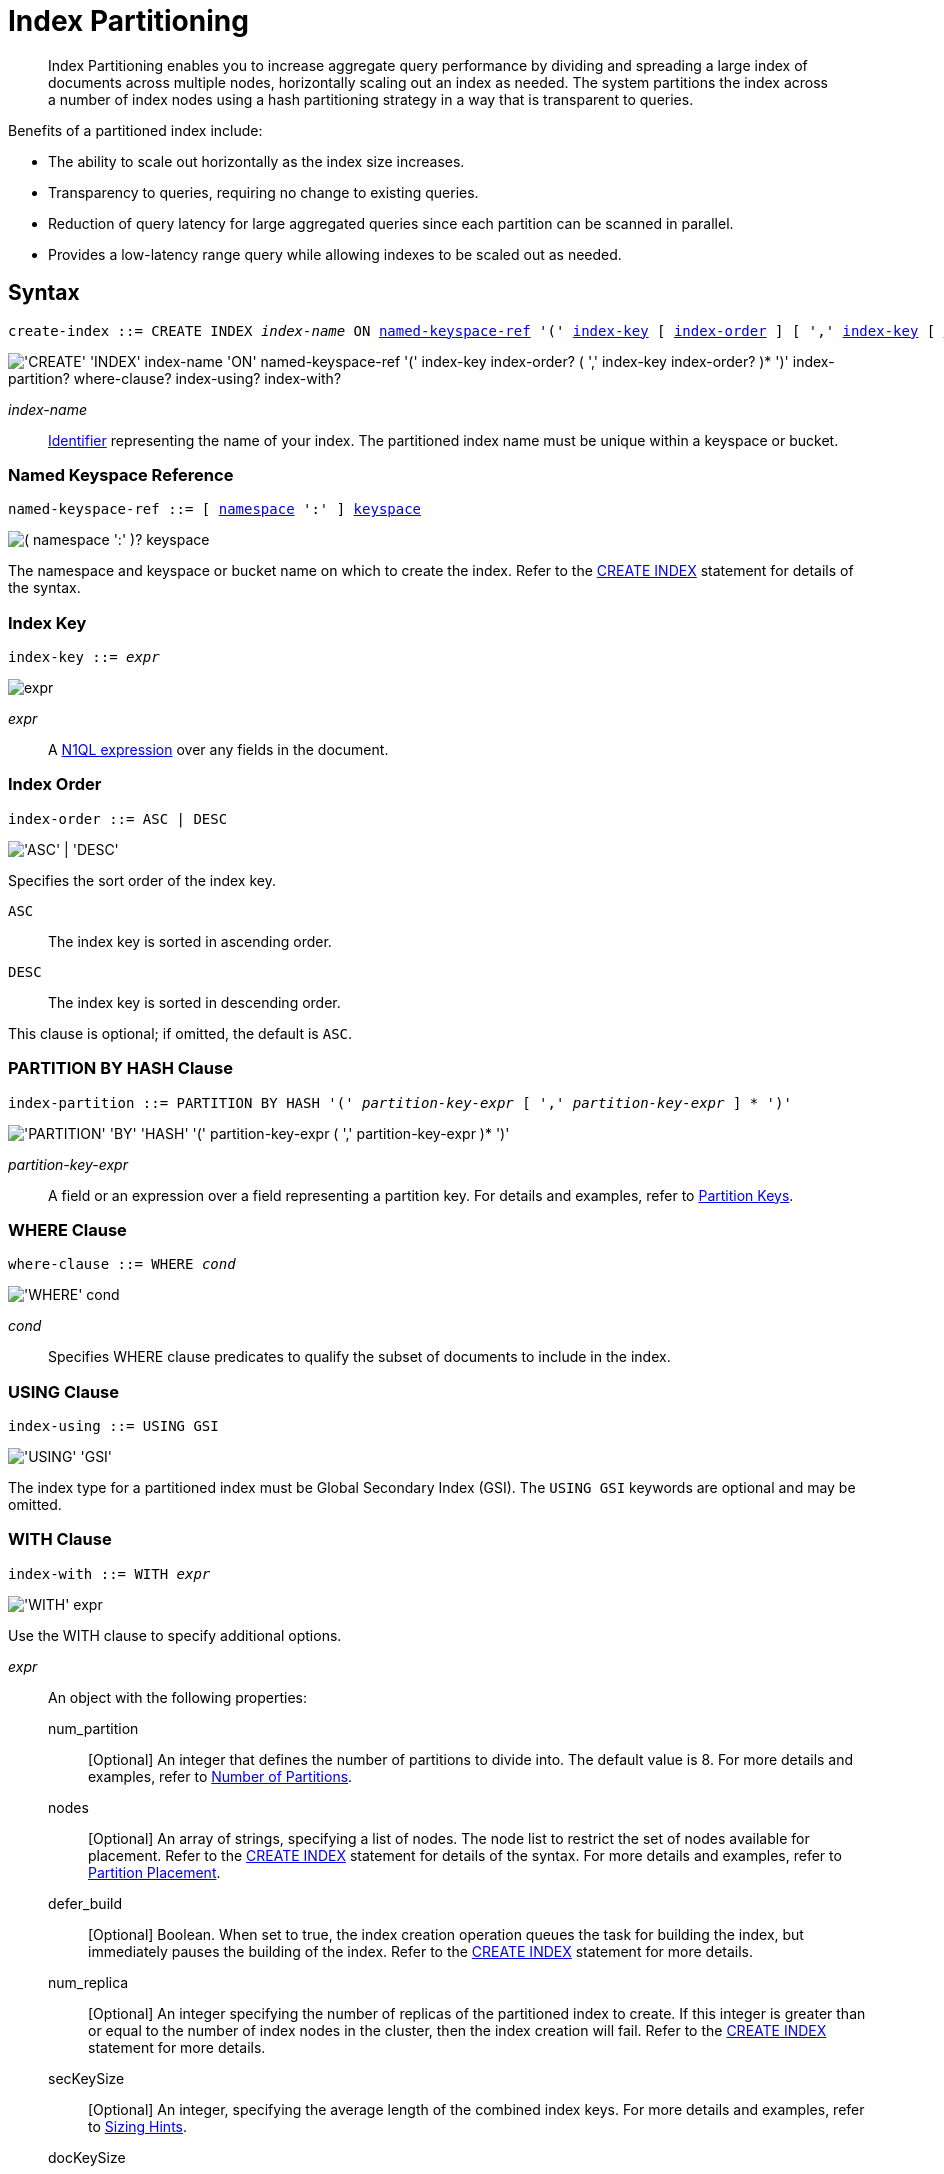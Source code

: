 = Index Partitioning
:page-status: Couchbase Server 5.5
:page-edition: Enterprise Edition
:imagesdir: ../../assets/images

:expression: xref:n1ql-language-reference/index.adoc
:logical-hierarchy: xref:n1ql-intro/sysinfo.adoc#logical-hierarchy
:identifiers: xref:n1ql-language-reference/identifiers.adoc
:createindex: xref:n1ql-language-reference/createindex.adoc
:named-keyspace-ref: {createindex}#named-keyspace-ref
:index-with: {createindex}#index-with

[abstract]
Index Partitioning enables you to increase aggregate query performance by dividing and spreading a large index of documents across multiple nodes, horizontally scaling out an index as needed.
The system partitions the index across a number of index nodes using a hash partitioning strategy in a way that is transparent to queries.

[#idx-partition-intro]
--
Benefits of a partitioned index include:

* The ability to scale out horizontally as the index size increases.
* Transparency to queries, requiring no change to existing queries.
* Reduction of query latency for large aggregated queries since each partition can be scanned in parallel.
* Provides a low-latency range query while allowing indexes to be scaled out as needed.
--

== Syntax

[subs="normal"]
----
create-index ::= CREATE INDEX __index-name__ ON <<named-keyspace-ref>> '(' <<index-key>> [ <<index-order>> ] [ ',' <<index-key>> [ <<index-order>> ] ]* ')' [ <<index-partition>> ] [ <<where-clause>> ] [ <<index-using>> ] [ <<index-with>> ]
----

image::n1ql-language-reference/create-partitioned-index-syntax.png["'CREATE' 'INDEX' index-name 'ON' named-keyspace-ref '(' index-key index-order? ( ',' index-key index-order? )* ')' index-partition? where-clause? index-using? index-with?"]

_index-name_::
{identifiers}[Identifier] representing the name of your index.
The partitioned index name must be unique within a keyspace or bucket.

[[named-keyspace-ref,named-keyspace-ref]]
=== Named Keyspace Reference

[subs="normal"]
----
named-keyspace-ref ::= [ {logical-hierarchy}[namespace] ':' ] {logical-hierarchy}[keyspace]
----

image::n1ql-language-reference/from-keyspace-ref.png["( namespace ':' )? keyspace"]

The namespace and keyspace or bucket name on which to create the index.
Refer to the {named-keyspace-ref}[CREATE INDEX] statement for details of the syntax.

[[index-key,index-key]]
=== Index Key

[subs="normal"]
----
index-key ::= __expr__
----

image::n1ql-language-reference/cond.png["expr"]

_expr_::
A {expression}[N1QL expression] over any fields in the document.

[[index-order,index-order]]
=== Index Order

[subs="normal"]
----
index-order ::= ASC | DESC
----

image::n1ql-language-reference/index-order.png["'ASC' | 'DESC'"]

Specifies the sort order of the index key.

`ASC`::
The index key is sorted in ascending order.

`DESC`::
The index key is sorted in descending order.

This clause is optional; if omitted, the default is `ASC`.

[[index-partition,index-partition]]
=== PARTITION BY HASH Clause

[subs="normal"]
----
index-partition ::= PARTITION BY HASH '(' __partition-key-expr__ [ ',' __partition-key-expr__ ] * ')'
----

image::n1ql-language-reference/index-partition.png["'PARTITION' 'BY' 'HASH' '(' partition-key-expr ( ',' partition-key-expr )* ')'"]

_partition-key-expr_::
A field or an expression over a field representing a partition key.
For details and examples, refer to <<partition-keys>>.

[[where-clause,where-clause]]
=== WHERE Clause

[subs="normal"]
----
where-clause ::= WHERE _cond_
----

image::n1ql-language-reference/where-clause.png["'WHERE' cond"]

_cond_::
Specifies WHERE clause predicates to qualify the subset of documents to include in the index.

[[index-using,index-using]]
=== USING Clause

[subs="normal"]
----
index-using ::= USING GSI
----

image::n1ql-language-reference/index-using.png["'USING' 'GSI'"]

The index type for a partitioned index must be Global Secondary Index (GSI).
The `USING GSI` keywords are optional and may be omitted.

[[index-with,index-with]]
=== WITH Clause

[subs="normal"]
----
index-with ::= WITH __expr__
----

image::n1ql-language-reference/index-with.png["'WITH' expr"]

Use the WITH clause to specify additional options.

_expr_::
An object with the following properties:

num_partition;;
[Optional] An integer that defines the number of partitions to divide into.
The default value is 8.
For more details and examples, refer to <<Number of Partitions>>.

nodes;;
[Optional] An array of strings, specifying a list of nodes.
The node list to restrict the set of nodes available for placement.
Refer to the {index-with}[CREATE INDEX] statement for details of the syntax.
For more details and examples, refer to <<Partition Placement>>.

defer_build;;
[Optional] Boolean.
When set to true, the index creation operation queues the task for building the index, but immediately pauses the building of the index.
Refer to the {index-with}[CREATE INDEX] statement for more details.

num_replica;;
[Optional] An integer specifying the number of replicas of the partitioned index to create.
If this integer is greater than or equal to the number of index nodes in the cluster, then the index creation will fail.
Refer to the {index-with}[CREATE INDEX] statement for more details.

secKeySize;;
[Optional] An integer, specifying the average length of the combined index keys.
For more details and examples, refer to <<sizing-hints>>.

docKeySize;;
[Optional] An integer, specifying the average length of the document key.
For more details and examples, refer to <<sizing-hints>>.

arrSize;;
[Optional] An integer, specifying the average length of the array fields.
For more details and examples, refer to <<sizing-hints>>.

[[partition-keys]]
== Partition Keys

Partition keys are made up of one or more terms, with each term being the document key, a document field, or an expression of document key or field.
The partition keys are hashed to generate a partition ID for each document.
The partition ID is then used to identify the partition in which the document's index keys would reside.

The partition keys should be immutable, that is, its values shouldn't change once the document is created.
For example, in the `travel-sample` keyspace, the field named `type` almost never changes, and is therefore a good candidate for partition key.
If the partition keys have changed, then the corresponding document should be deleted and recreated with the new partition keys.

Each term in the partition keys can be any JSON data type: number, string, boolean, array, object, or NULL.
If a term in the partition keys is missing in the document, the term will have a N1QL MISSING value.
Partition keys do not support N1QL array expressions, e.g. `ARRAY` \... `FOR` \... `IN`.

The following table lists some examples of partition keys.

[cols="1,2"]
|===
| Partition Type | Example

| The document key.
a|
[source,n1ql]
----
CREATE INDEX idx ON `travel-sample`(country, airline, id)
 PARTITION BY HASH(META().id);
----

| Any single or multiple immutable field in the defined index.
a|
[source,n1ql]
----
CREATE INDEX idx ON `travel-sample`(sourceairport,destinationairport, stops, airline, id)
 PARTITION BY HASH(sourceairport,destinationairport);
----

| Any single or multiple immutable non-leading field in the defined index.
a|
[source,n1ql]
----
CREATE INDEX idx ON `travel-sample`(airline, sourceairport, destinationairport, stops, id)
 PARTITION BY HASH(sourceairport, destinationairport);
----

| Any single or multiple immutable document field not defined in the index.
a|
[source,n1ql]
----
CREATE INDEX idx ON `travel-sample` (sourceairport, stops, airline, id)
 PARTITION BY HASH (sourceairport, destinationairport)
----

| A function on the index fields, such as `LOWER(), LEAST(), GREATEST(), SUBSTR()`, etc.
a|
[source,n1ql]
----
CREATE INDEX idx ON `travel-sample`(LOWER(sourceairport), LOWER(destinationairport), stops, airline, id)
 PARTITION BY HASH(LOWER(sourceairport), LOWER(destinationairport));
----

| A complex expression on the index fields combining functions and operators.
a|
[source,n1ql]
----
CREATE INDEX idx ON `travel-sample`(POSITION(meta().id,'__')+2, destinationairport, sourceairport, stops, airline, id)
 PARTITION BY HASH(POSITION(meta().id,'__')+2));
----
|===

// Each partition key can have a different data type:
//
// [#ul_ewd_ydg_ndb]
// * Scalar
// * Array (whole array as a partition key, not as individual elements within an array)
// * JSON Object (whole JSON object as partition key, not as individual elements within the object)
// * [[ul_yrx_lhg_ndb]]MISSING value
// ** If the partition key is the leading index key, the document will not be indexed;
// ** Otherwise, a MISSING value is used as the partition value.
// * NULL value

[#doc-keys-as-partition-key]
== Using Document Keys as Partition Key

The simplest way to create a partitioned index is to use the document key as the partition key.

.Create a partitioned index with partition key being the document key
====
[source,n1ql]
----
CREATE INDEX idx_pe1 ON `travel-sample`(country, airline, id)
 PARTITION BY HASH(META().id);

SELECT airline, id
FROM `travel-sample`
WHERE country="United States"
ORDER BY airline;
----
====

With [.cmd]`meta().id` as the partition key, the index keys are evenly distributed among all the partitions.
Every query will gather the qualifying index keys from all the partitions.

[#partition-keys-range-query]
== Choosing Partition Keys for Range Query

An application has the option to choose the partition key that can minimize latency on a range query for a partitioned index.
For example, let's say a query has an equality predicate based on the field `sourceairport` and `destinationairport`.
If the index is also partitioned by the index keys on `sourceairport` and `destinationairport`, then the query will only need to read a single partition for the given pair of `sourceairport` and `destinationairport`.
In this case, the application can maintain a low query latency while allowing the partitioned index to scale out as needed.

.Create a partitioned index with partition keys matching query equality predicate
====
Lookup all airlines with non-stop flights from SFO to JFK.

[source,n1ql]
----
CREATE INDEX idx_pe2 ON `travel-sample` (sourceairport, destinationairport, stops, airline, id)
 PARTITION BY HASH (sourceairport, destinationairport);

SELECT airline, id
FROM `travel-sample`
WHERE sourceairport="SFO" AND
destinationairport="JFK" AND
stops == 0
ORDER BY airline;
----
====

The partition keys do not have to be the leading index keys in order to select qualifying partitions.
As long as the leading index keys are provided along with the partition keys in the predicate, the query engine can still select the qualifying partitions for index scan.
The following example scans a single partition with a given pair of `sourceairport` and `destinationairport`.

.Create a partitioned index with partition keys being non-leading index keys
====
Lookup all non-stop flights from SFO to JFK for the given airlines.

[source,n1ql]
----
CREATE INDEX idx_pe3 ON `travel-sample` (airline, sourceairport, destinationairport, stops, id)
 PARTITION BY HASH (sourceairport, destinationairport);

SELECT airline, id
FROM `travel-sample`
WHERE airline in ["UA", "AA"] AND
sourceairport="SFO" AND
destinationairport="JFK" AND
stops == 0
ORDER BY airline;
----
====

If the partition keys are based on a N1QL expression, then the query predicate should use the same expression for selecting qualifying partitions.

.Create a partitioned index with partition keys as expressions
====
Case-insensitive lookup for all airlines with non-stop flights from SFO to JFK.

[source,n1ql]
----
CREATE INDEX idx_pe4 ON `travel-sample` (LOWER(sourceairport), LOWER(destinationairport), stops, airline, id)
 PARTITION BY HASH (LOWER(sourceairport), LOWER(destinationairport))

SELECT airline, id
FROM `travel-sample`
WHERE LOWER(sourceairport)="sfo" AND
LOWER(destinationairport)="jfk" AND
stops == 0
ORDER BY airline
----
====

As with equality predicate in the previous examples, the query engine can select qualifying partitions using an IN clause with matching partitioned keys.
The following example scans at most three partitions with `sourceairport "SFO"`, `"SJC"`, or `"OAK"`.

.Create a partitioned index with partition keys matching query IN clause
====
Lookup for all airlines with non-stop flights from SFO, SJC, or OAK to JFK.

[source,n1ql]
----
CREATE INDEX idx_pe5 ON `travel-sample` (sourceairport, destinationairport, stops, airline, id)
 PARTITION BY HASH (sourceairport, destinationairport);

SELECT airline, id
FROM `travel-sample`
WHERE sourceairport in ["SFO", "SJC", "OAK"] AND
destinationairport="JFK" AND
stops == 0
ORDER BY airline;
----
====

As shown in the previous examples, in order to allow the query engine to select qualifying partitions, the partition keys must be present as an equality predicate in the query.
The following query only has an equality predicate on `sourceairport` and hence will not be able to select the qualifying partitions without `destinationairport`.
Consequently, this query will gather qualifying index keys from all partitions.

.Create a partitioned index with non-matching query equality predicate
====
Lookup all airlines with non-stop flights from SFO.

[source,n1ql]
----
CREATE INDEX idx_pe6 ON `travel-sample` (sourceairport, destinationairport, stops, airline, id)
 PARTITION BY HASH (sourceairport, destinationairport);

SELECT airline, id
FROM `travel-sample`
WHERE sourceairport="SFO" AND
stops == 0
ORDER BY airline;
----
====

Similarly, the following query gathers qualifying index keys from all partitions as `destinationairport IS NOT MISSING` is not an equality predicate.

.Create a partitioned index with query non-equality predicate
====
Lookup all airlines with non-stop flights from SFO.

[source,n1ql]
----
CREATE INDEX idx_pe7 ON `travel-sample` (sourceairport, destinationairport, stops, airline, id)
 PARTITION BY HASH (sourceairport, destinationairport);

SELECT airline, id
FROM `travel-sample`
WHERE sourceairport="SFO" AND
destinationport is not missing AND
stops == 0
ORDER BY airline;
----
====

For the query engine to select qualifying partitions, the partition keys must also be a part of the index keys.
The following index always gathers keys from all partitions as `destinationairport` is not an index key.

.Create a partitioned index with partition keys not being index keys
====
Lookup all airlines with flights from SFO to JFK.

[source,n1ql]
----
CREATE INDEX idx_pe8 ON `travel-sample` (sourceairport, stops, airline, id)
 PARTITION BY HASH (sourceairport, destinationairport);

SELECT airline, id
FROM `travel-sample`
WHERE sourceairport="SFO" AND
destinationairport="JFK"
ORDER BY airline;
----
====

When choosing partition keys other than the document key, the size of each partition can potentially be subjected to data skew of the chosen partition keys.
For example, for the index in the following example, the partitions containing the major airlines would have more entries since more index keys would end up hashing into the same partition.

====
[source,n1ql]
----
CREATE INDEX idx ON `travel-sample`(airline, destinationairport, sourceairport)
 PARTITION BY HASH(airline);
----
====

During index rebalancing, the rebalancer takes into account the data skew among the partitions using runtime statistics.
It tries to even out resource utilization across the index service nodes by moving the partitions across the nodes when possible.

== Choosing Partition Keys for Aggregate Query

As with a range query, when an index is partitioned by document key, an aggregate query can gather the qualifying index keys from all the partitions before performing aggregation in the query engine.
Whenever aggregate pushdown optimization is allowed, the query engine will push down "partial aggregate" calculation to each partition.
The query engine then computes the final aggregate result from the partial aggregates across all the partitions.
// For more details on aggregate query optimization, see .

.Create a partitioned index with partition key being document key
====
Find number of fights out of SFO for every destination across all airlines.

[source,n1ql]
----
CREATE INDEX idx_pe9 ON `travel-sample` (sourceairport, destinationairport, stops, airline, id, ARRAY_COUNT(schedule))
 PARTITION BY HASH (meta().id) where type="route";

SELECT sourceairport, destinationairport, SUM(ARRAY_COUNT(schedule))
FROM `travel-sample`
WHERE sourceairport = "SFO"
AND type = "route"
GROUP BY sourceairport, destinationairport;
----
====

The choice of partition keys can also improve aggregate query performance when the query engine can push down the "full aggregate" calculation to the index node.
In this case, the query engine does not have to recompute the final aggregate result from the index nodes.
In addition, certain pushdown optimizations can only be enabled when a full aggregate result is expected from the index node.
To enable a full aggregate computation, the index must be created with the following requirements:

. The expressions in the GROUP BY clause must match the partition keys.
. The expressions in the GROUP BY clause must match the leading index keys.
. The partition keys must match the leading index keys.

.Create a partitioned index with the partition keys for full aggregate pushdown
====
Find number of fights out of SFO for every destination across all airlines.

[source,n1ql]
----
CREATE INDEX idx_pe10 ON `travel-sample` (sourceairport, destinationairport, stops, airline, id, ARRAY_COUNT(schedule))
 PARTITION BY HASH (sourceairport, destinationairport) where type="route";

SELECT sourceairport, destinationairport, SUM(ARRAY_COUNT(schedule))
FROM `travel-sample`
WHERE sourceairport = "SFO"
AND type = "route"
GROUP BY sourceairport, destinationairport;
----
====

== Number of Partitions

The number of index partitions is fixed when the index is created.
By default, each index will have 8 partitions.
The Administrator can override the number of partitions at index creation time.

.Create a partitioned index with 16 partitions
====
[source,n1ql]
----
CREATE INDEX idx_pe11 ON `travel-sample`(airline, sourceairport, destinationairport)
 PARTITION BY HASH(airline) WITH {"num_partition":16};
----
====

== Partition Placement

When a partitioned index is created, the partitions are created across available index nodes.
During placement of the new index, the index service assumes that each partition has an equal size and places the partitions according to the availability of resources on each node.
For example, if an index node has more available free memory than the other nodes, it will assign more partitions to this index node.
If the index has a replica, then the replica partition will not be placed onto the same node.

Alternatively, you can specify the node list to restrict the set of nodes available for placement by using a command similar to the following example.

.Create a partitioned index on specific ports of a node
====
[source,n1ql]
----
CREATE INDEX idx_pe12 ON `travel-sample`(airline, sourceairport, destinationairport)
 PARTITION BY KEY(airline) WITH {"nodes":["127.0.0.1:9001", "127.0.0.1:9002"]};
----
====

If you create a partitioned index on a specific set of nodes, and then decide that you want to specify a different set of nodes for partition placement, you need to remove the partitioned index and then recreate the partitioned index on a smaller or greater number of nodes.
However, refer also to the section on <<rebalancing,rebalancing a partitioned index>> below.

NOTE: To avoid any downtime, before removing the partitioned index, first create an equivalent index for your queries to continue using.

[[sizing-hints]]
=== Sizing Hints

You can optionally provide sizing hints too.
Given the sizing hints, the planner uses a formula to estimate the memory and CPU usage of the index.
Based on the estimated memory and CPU usage, the planner tries to place the partitions according to the free resources available to each index node.

.Sizing Hints
[cols="2,5,2"]
|===
| Optional Sizing Hint | Description | Example

| *secKeySize*
| The average length of the combined index keys
| `20`

| *docKeySize*
| The average length of the document key meta().id
| `20`

| *arrSize*
| The average length of the array field.
Non-array fields will be ignored.
| `10`
|===

To provide sizing estimation, you can use a command similar to the following examples.

.Create a partitioned index with specific key sizes
====
[source,n1ql]
----
CREATE INDEX idx_pe13 ON `travel-sample`(airline, sourceairport, destinationairport)
 PARTITION BY HASH (airline) WITH {"secKeySize":20, "docKeySize":20};
----
====

.Create a partitioned index with specific key and array sizes
====
[source,n1ql]
----
CREATE INDEX idx_pe14 ON `travel-sample`(airline, sourceairport, schedule)
 PARTITION BY HASH (airline) WITH {"secKeySize":20, "docKeySize":20, "arrSize": 100};
----
====

== Partition Replica

A partitioned index can be created with multiple replicas to ensure indexes are online despite node failure.
if there are multiple server groups in a cluster, replica partitions will be spread out to each server group whenever possible.
If one of the server groups is offline, the remaining replica partitions will be available to serve all queries.
Every index replica is available to serve queries.
Therefore, index replicas can also be used to load rebalancing of query requests.

.Create an index with replica
====
[source,n1ql]
----
CREATE INDEX idx_pe15 ON `travel-sample`(airline, sourceairport, schedule)
 PARTITION BY HASH (airline) WITH {"num_replica":2};
----
====

When an index node fails, any in-flight query requests (serviced by the failed node) will fail since the partial results are already being processed.
Any new query requests requiring the lost partition are then serviced by the partitions in the replica.

[[rebalancing]]
== Rebalancing

When new index nodes are added or removed from the cluster, the rebalance operation attempts to move the index partitions across available index nodes in order to balance resource consumptions.
At the time of rebalancing, the rebalance operation gathers statistics from each index.
These statistics are fed to an optimization algorithm to  determine the possible placement of each partition in order to minimize the variation of resource consumption across index nodes.

The  rebalancer will only attempt to balance resource consumption on a best try basis.
There are situations where the resource consumption cannot be fully balanced.
For example:

* The index service will not try to move the index if the cost to move an index across nodes is too high.
* A cluster has a mix of non-partitioned indexes and partitioned indexes.
* There is data skew in the partitions.

== Repairing Failed Partitions

When an index node fails, the index partitions on that node will be lost.
The lost partitions can be recovered or repaired when:

. The failed node is delta-recovered.
. The failed node is rebalanced out of the cluster.
The lost partitions on that node can be repaired/rebuilt in other index nodes whenever possible.
The lost partitions cannot be repaired when the number of remaining nodes is less than or equal to the number of index replicas.

== Performance Considerations

=== Max_parallelism

Along with aggregate pushdown optimization, an application can further enhance the aggregate query performance by computing aggregation in parallel for each partition in the index service.
This can be achieved by specifying the parameter `max_parallelism` when issuing a query.
The value for `max_parallelism` should match the number of partitions of the index Note than when this is enabled, the index service uses more CPU and memory since the query traffic is increased according to the value set in the parameter `max_parallelism`.

=== OFFSET Pushdown

When there are more than one qualifying partitions involved in a range query, the query engine will not push down the OFFSET clause to the index service.
Without partition elimination, a partitioned index will have higher overhead for queries with a large OFFSET value.
Alternatively, applications can use `keyset` based pagination with partitioned index to achieve good pagination query performance, detailed in this blog https://blog.couchbase.com/offset-keyset-pagination-n1ql-query-couchbase/[Database Pagination: Using OFFSET and Keyset in N1QL^].

For aggregate queries, the query engine will pushdown the OFFSET clause whenever full aggregate result is expected and there is only 1 qualifying partition involved in the query.

=== LIMIT Pushdown

When there are more than one qualifying partitions involved in a range query, the query engine will pushdown the LIMIT clause by rewriting it to be the sum of values in the LIMIT clause and OFFSET clause.

For aggregate queries, the query engine will pushdown the LIMIT clause whenever a full aggregate result is expected.
When there are more than one qualifying partitions involved in an aggregate query, the query engine will pushdown the LIMIT clause by rewriting it to be the sum of values in the LIMIT clause and OFFSET clause.

=== DISTINCT Aggregate Pushdown

The query engine will not pushdown distinct aggregate calculation to the index node unless full aggregate result is expected.
